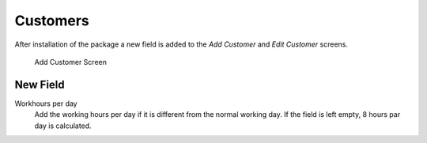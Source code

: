 Customers
=========

After installation of the package a new field is added to the *Add Customer* and *Edit Customer* screens.

.. figure:: images/customer-add.png
   :alt: Add Customer Screen

   Add Customer Screen


New Field
---------

Workhours per day
   Add the working hours per day if it is different from the normal working day. If the field is left empty, 8 hours par day is calculated.
